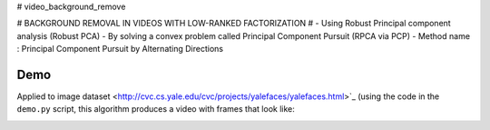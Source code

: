 # video_background_remove

# BACKGROUND REMOVAL IN VIDEOS WITH LOW-RANKED FACTORIZATION #
- Using Robust Principal component analysis (Robust PCA)
- By solving a convex problem called Principal Component Pursuit (RPCA via PCP)
- Method name : Principal Component Pursuit by Alternating Directions


Demo
----

Applied to image dataset
<http://cvc.cs.yale.edu/cvc/projects/yalefaces/yalefaces.html>`_ (using the code
in the ``demo.py`` script, this algorithm produces a video with frames that
look like:

.. image:: https://raw.githubusercontent.com/tapassd94/video_background_remove/master/demo_result.png
